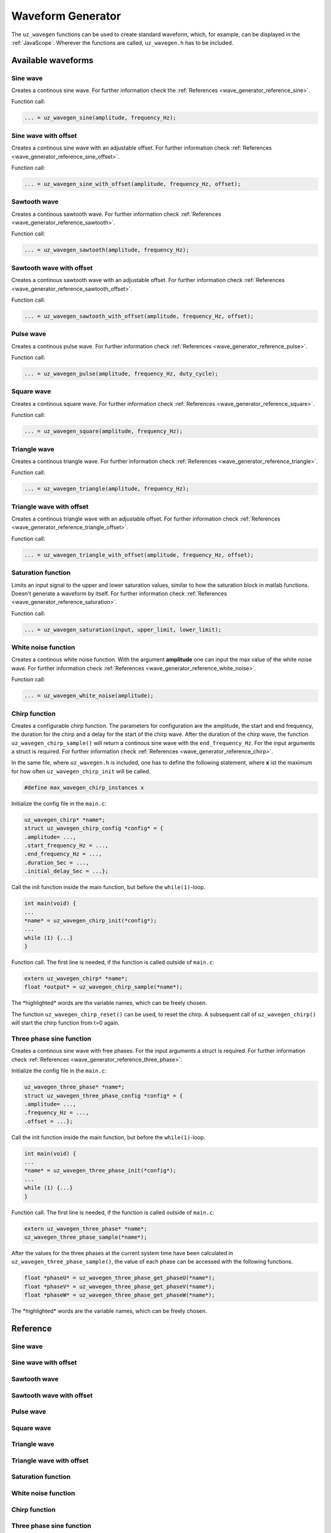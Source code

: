 .. _wave_generator:

==================
Waveform Generator
==================

The ``uz_wavegen`` functions can be used to create standard waveform, which, for example, can be displayed in the :ref:`JavaScope`.
Wherever the functions are called, ``uz_wavegen.h`` has to be included. 

Available waveforms
*******************

Sine wave
^^^^^^^^^

.. tikz:: sine wave
  :align: left

  \draw [densely dotted] (0,0)  -- +(6,0);
  \draw plot[domain=0:6,variable=\x,samples=51,smooth] (\x,{0.5*sin(deg(\x*pi))});
   
Creates a continous sine wave. For further information check the :ref:`References <wave_generator_reference_sine>`.

Function call:

.. code-block:: c

    ... = uz_wavegen_sine(amplitude, frequency_Hz);
    
Sine wave with offset
^^^^^^^^^^^^^^^^^^^^^
 
.. tikz:: sine wave with offset
  :align: left

  \draw [densely dotted] (0,0)  -- +(6,0);
  \draw plot[domain=0:6,variable=\x,samples=51,smooth] (\x,{0.25+0.5*sin(deg(\x*pi))});

Creates a continous sine wave with an adjustable offset. For further information check :ref:`References <wave_generator_reference_sine_offset>`. 

Function call:

.. code-block:: c

    ... = uz_wavegen_sine_with_offset(amplitude, frequency_Hz, offset);   

Sawtooth wave
^^^^^^^^^^^^^

.. tikz:: sawtooth wave
  :align: left

  \draw [densely dotted] (0,0)  -- +(6,0);
  \draw (0,0) foreach \x in {1,2,3} {-- ++(2,1) -- ++(0,-1) };

Creates a continous sawtooth wave. For further information check :ref:`References <wave_generator_reference_sawtooth>`.

Function call:

.. code-block:: c

    ... = uz_wavegen_sawtooth(amplitude, frequency_Hz);
    
Sawtooth wave with offset
^^^^^^^^^^^^^^^^^^^^^^^^^

.. tikz:: sawtooth wave with offset
  :align: left

  \draw [densely dotted] (0,0.25)  -- +(6,0);
  \draw (0,0) foreach \x in {1,2,3} {-- ++(2,1) -- ++(0,-1) };

Creates a continous sawtooth wave with an adjustable offset. For further information check :ref:`References <wave_generator_reference_sawtooth_offset>`.

Function call:

.. code-block:: c

    ... = uz_wavegen_sawtooth_with_offset(amplitude, frequency_Hz, offset);
    
Pulse wave
^^^^^^^^^^

.. tikz:: pulse wave
  :align: left

  \draw [densely dotted] (0,0)  -- +(6,0);
  \draw (0,0) foreach \x in {1,2,3} {-- ++(0,1) -- ++(1,0) -- ++(0,-1) -- ++(1,0)};

Creates a continous pulse wave. For further information check :ref:`References <wave_generator_reference_pulse>`.
  
Function call:

.. code-block:: c

    ... = uz_wavegen_pulse(amplitude, frequency_Hz, duty_cycle);

Square wave
^^^^^^^^^^^
 
.. tikz:: square wave
  :align: left

  \draw [densely dotted] (0,0)  -- +(6,0);
  \draw (0,0) foreach \x in {1,2,3} {-- ++(0,1) -- ++(1,0) -- ++(0,-2) -- ++(1,0)-- ++(0,1)};

Creates a continous square wave. For further information check :ref:`References <wave_generator_reference_square>`.

Function call:

.. code-block:: c

    ... = uz_wavegen_square(amplitude, frequency_Hz);

Triangle wave
^^^^^^^^^^^^^

.. tikz:: triangle wave
  :align: left

  \draw [densely dotted] (0,0)  -- +(6,0);
  \draw (0,0) foreach \x in {1,2,3} {-- ++(1,1) -- ++(1,-1) };

Creates a continous triangle wave. For further information check :ref:`References <wave_generator_reference_triangle>`.

Function call:

.. code-block:: c

    ... = uz_wavegen_triangle(amplitude, frequency_Hz);
    
Triangle wave with offset
^^^^^^^^^^^^^^^^^^^^^^^^^

.. tikz:: triangle wave with offset
  :align: left

  \draw [densely dotted] (0,0.25)  -- +(6,0);
  \draw (0,0) foreach \x in {1,2,3} {-- ++(1,1) -- ++(1,-1) };

Creates a continous triangle wave with an adjustable offset. For further information check :ref:`References <wave_generator_reference_triangle_offset>`.


Function call:

.. code-block:: c

    ... = uz_wavegen_triangle_with_offset(amplitude, frequency_Hz, offset);

Saturation function
^^^^^^^^^^^^^^^^^^^

.. tikz:: saturation wave
  :align: left

  \draw [densely dotted] (0,0)  -- +(6,0);
  \draw (0,0) foreach \x in {1,2,3} {-- ++(1,1) -- ++(1,-1) };
  \draw[color=blue] (0,0.25) foreach \x in {1,2,3} {-- ++(0.25,0) -- ++(0.5,0.5) -- ++(0.5,0) -- ++(0.5,-0.5)-- ++(0.25,0) };
  \node[below,color=blue,font=\footnotesize] at (3.8,0){output};
  \draw[->] (2.75,-0.3) -- (3.2,-0.3);
  \node[below,color=black,font=\footnotesize] at (2.2,0){input};

Limits an input signal to the upper and lower saturation values, similar to how the saturation block in matlab functions. Doesn't generate a waveform by itself. For further information check :ref:`References <wave_generator_reference_saturation>`.

Function call:

.. code-block:: c

    ... = uz_wavegen_saturation(input, upper_limit, lower_limit);

White noise function
^^^^^^^^^^^^^^^^^^^^
  
.. tikz:: white noise wave
  :align: left

  \draw [densely dotted] (0,0)  -- +(6,0);
  \draw plot[domain=0:6,variable=\x,samples=200,smooth] (\x,{rand});

Creates a continous white noise function. With the argument **amplitude** one can input the max value of the white noise wave. For further information check :ref:`References <wave_generator_reference_white_noise>`.
 
Function call:

.. code-block:: c

    ... = uz_wavegen_white_noise(amplitude);

Chirp function
^^^^^^^^^^^^^^

.. tikz:: chirp wave
  :align: left

  \draw [densely dotted] (0,0)  -- +(6,0);
  \draw plot[domain=0:5,variable=\x,samples=200,smooth] (\x+1,{sin(deg(\x^2*pi))});
  \draw(0,0)--(1,0);
  \draw[|-|](0,0.5)--(1,0.5);
  \node[font=\footnotesize] at (0.5,1){delay};
  \draw[->](1.75,1.7)--(1.75,1.2);
  \node[font=\footnotesize] at (1.75,2){start frequency};
  \draw[->](5.75,1.7)--(5.75,1.2);
  \node[font=\footnotesize] at (5.1,2){end frequency};
  \draw[|-|](1,-2)--(5.75,-2);
  \node[font=\footnotesize] at (3.3,-2.5){duration};

Creates a configurable chirp function. The parameters for configuration are the amplitude, the start and end frequency, the duration for the chirp and a delay for the start of the chirp wave.
After the duration of the chirp wave, the function ``uz_wavegen_chirp_sample()`` will return a continous sine wave with the ``end_frequency_Hz``. For the input arguments a struct is required. For further information check :ref:`References <wave_generator_reference_chirp>`.
  
In the same file, where ``uz_wavegen.h`` is included, one has to define the following statement, where **x** ist the maximum for how often ``uz_wavegen_chirp_init`` will be called.  

.. code-block:: c

    #define max_wavegen_chirp_instances x

Initialize the config file in the ``main.c``:

.. code-block:: c

    uz_wavegen_chirp* *name*;
    struct uz_wavegen_chirp_config *config* = {
    .amplitude= ...,
    .start_frequency_Hz = ...,
    .end_frequency_Hz = ...,
    .duration_Sec = ...,
    .initial_delay_Sec = ...};

Call the init function inside the main function, but before the ``while(1)``-loop.

.. code-block:: c

    int main(void) {
    ...
    *name* = uz_wavegen_chirp_init(*config*);
    ...
    while (1) {...}
    }

Function call. The first line is needed, if the function is called outside of ``main.c``:

.. code-block:: c

    extern uz_wavegen_chirp* *name*; 
    float *output* = uz_wavegen_chirp_sample(*name*);

The \*highlighted\* words are the variable names, which can be freely chosen. 

The function ``uz_wavegen_chirp_reset()`` can be used, to reset the chirp. A subsequent call of ``uz_wavegen_chirp()`` will start the chirp function from t=0 again.

Three phase sine function
^^^^^^^^^^^^^^^^^^^^^^^^^

.. tikz:: three phase sine wave
  :align: left

  \draw [densely dotted] (0,0)  -- +(6,0);
  \draw plot[domain=0:6,variable=\x,samples=51,smooth] (\x,{sin(deg(\x*pi))});
  \draw[color=blue] plot[domain=0:6,variable=\x,samples=51,smooth] (\x,{sin(120+deg(\x*pi))});
  \draw[color=orange] plot[domain=0:6,variable=\x,samples=51,smooth] (\x,{sin(240+deg(\x*pi))});

Creates a continous sine wave with free phases. For the input arguments a struct is required. For further information check :ref:`References <wave_generator_reference_three_phase>`.

Initialize the config file in the ``main.c``:

.. code-block:: c
     
    uz_wavegen_three_phase* *name*;
    struct uz_wavegen_three_phase_config *config* = {
    .amplitude= ...,
    .frequency_Hz = ...,
    .offset = ...};
     
Call the init function inside the main function, but before the ``while(1)``-loop.
     
.. code-block:: c
     
    int main(void) {
    ...
    *name* = uz_wavegen_three_phase_init(*config*);
    ...
    while (1) {...}
    }
     
Function call. The first line is needed, if the function is called outside of ``main.c``:
     
.. code-block:: c
     
    extern uz_wavegen_three_phase* *name*; 
    uz_wavegen_three_phase_sample(*name*);

After the values for the three phases at the current system time have been calculated in ``uz_wavegen_three_phase_sample()``, 
the value of each phase can be accessed with the following functions.

.. code-block:: c

    float *phaseU* = uz_wavegen_three_phase_get_phaseU(*name*);
    float *phaseV* = uz_wavegen_three_phase_get_phaseV(*name*);
    float *phaseW* = uz_wavegen_three_phase_get_phaseW(*name*);

The \*highlighted\* words are the variable names, which can be freely chosen. 


Reference
*********

.. _wave_generator_reference_sine:

Sine wave
^^^^^^^^^

.. doxygenfunction:: uz_wavegen_sine


.. _wave_generator_reference_sine_offset:

Sine wave with offset
^^^^^^^^^^^^^^^^^^^^^

.. doxygenfunction:: uz_wavegen_sine_with_offset


.. _wave_generator_reference_sawtooth:

Sawtooth wave
^^^^^^^^^^^^^

.. doxygenfunction:: uz_wavegen_sawtooth


.. _wave_generator_reference_sawtooth_offset:  

Sawtooth wave with offset
^^^^^^^^^^^^^^^^^^^^^^^^^
  
.. doxygenfunction:: uz_wavegen_sawtooth_with_offset


.. _wave_generator_reference_pulse: 

Pulse wave
^^^^^^^^^^
  
.. doxygenfunction:: uz_wavegen_pulse


.. _wave_generator_reference_square: 

Square wave
^^^^^^^^^^^
  
.. doxygenfunction:: uz_wavegen_square


.. _wave_generator_reference_triangle: 

Triangle wave
^^^^^^^^^^^^^
  
.. doxygenfunction:: uz_wavegen_triangle


.. _wave_generator_reference_triangle_offset: 

Triangle wave with offset
^^^^^^^^^^^^^^^^^^^^^^^^^
  
.. doxygenfunction:: uz_wavegen_triangle_with_offset


.. _wave_generator_reference_saturation: 

Saturation function
^^^^^^^^^^^^^^^^^^^
  
.. doxygenfunction:: uz_wavegen_saturation


.. _wave_generator_reference_white_noise: 

White noise function
^^^^^^^^^^^^^^^^^^^^
  
.. doxygenfunction:: uz_wavegen_white_noise


.. _wave_generator_reference_chirp: 

Chirp function
^^^^^^^^^^^^^^

.. doxygentypedef:: uz_wavegen_chirp

.. doxygenstruct:: uz_wavegen_chirp_config
  :members:

.. doxygenfunction:: uz_wavegen_chirp_init

.. doxygenfunction:: uz_wavegen_chirp_sample

.. doxygenfunction:: uz_wavegen_chirp_reset


.. _wave_generator_reference_three_phase:

Three phase sine function
^^^^^^^^^^^^^^^^^^^^^^^^^

.. doxygentypedef:: uz_wavegen_three_phase

.. doxygenstruct:: uz_wavegen_three_phase_config
  :members:

.. doxygenfunction:: uz_wavegen_three_phase_init

.. doxygenfunction:: uz_wavegen_three_phase_sample

.. doxygenfunction:: uz_wavegen_three_phase_get_phaseU

.. doxygenfunction:: uz_wavegen_three_phase_get_phaseV

.. doxygenfunction:: uz_wavegen_three_phase_get_phaseW